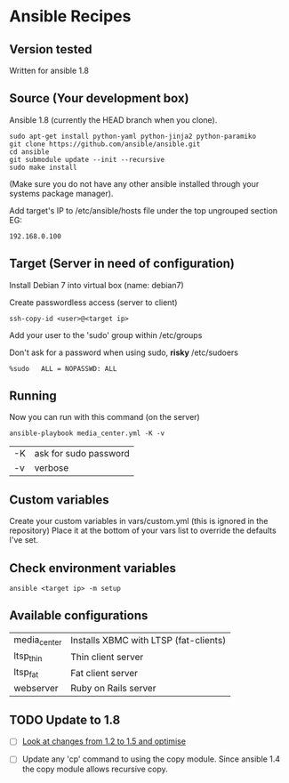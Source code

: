 * Ansible Recipes
** Version tested

Written for ansible 1.8

** Source (Your development box)

Ansible 1.8 (currently the HEAD branch when you clone).
: sudo apt-get install python-yaml python-jinja2 python-paramiko
: git clone https://github.com/ansible/ansible.git
: cd ansible
: git submodule update --init --recursive
: sudo make install 
(Make sure you do not have any other ansible installed through your systems package manager).

Add target's IP to /etc/ansible/hosts file under the top ungrouped section
EG:
: 192.168.0.100

** Target (Server in need of configuration)

Install Debian 7 into virtual box (name: debian7)

Create passwordless access (server to client)
: ssh-copy-id <user>@<target ip>

Add your user to the 'sudo' group within /etc/groups

Don't ask for a password when using sudo, *risky*
/etc/sudoers
: %sudo   ALL = NOPASSWD: ALL

** Running
Now you can run with this command (on the server)
: ansible-playbook media_center.yml -K -v
| -K | ask for sudo password |
| -v | verbose               |

** Custom variables

Create your custom variables in vars/custom.yml (this is ignored in the repository)
Place it at the bottom of your vars list to override the defaults I've set.


** Check environment variables

: ansible <target ip> -m setup

** Available configurations

| media_center | Installs XBMC with LTSP (fat-clients) |
| ltsp_thin    | Thin client server                    |
| ltsp_fat     | Fat client server                     |
| webserver    | Ruby on Rails server                  |

** TODO Update to 1.8

- [ ] [[https://github.com/ansible/ansible/blob/devel/CHANGELOG.md][Look at changes from 1.2 to 1.5 and optimise]]

- [ ] Update any 'cp' command to using the copy module. Since ansible 1.4 the copy module allows recursive copy.
